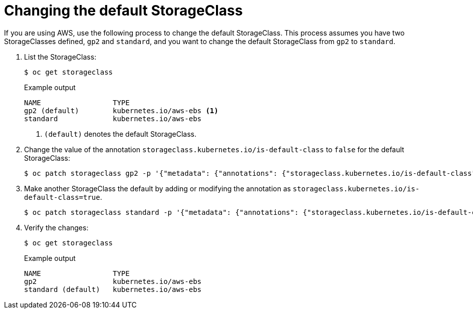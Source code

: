 // Module included in the following assemblies:
//
// * storage/dynamic-provisioning.adoc
// * virt/virtual_machines/importing_vms/virt-importing-rhv-vm.adoc
// * post_installation_configuration/storage-configuration.adoc


[id="change-default-storage-class_{context}"]
= Changing the default StorageClass

If you are using AWS, use the following process to change the default
StorageClass. This process assumes you have two StorageClasses
defined, `gp2` and `standard`, and you want to change the default
StorageClass from `gp2` to `standard`.

. List the StorageClass:
+
[source,terminal]
----
$ oc get storageclass
----
+
.Example output
[source,terminal]
----
NAME                 TYPE
gp2 (default)        kubernetes.io/aws-ebs <1>
standard             kubernetes.io/aws-ebs
----
<1> `(default)` denotes the default StorageClass.

. Change the value of the annotation
`storageclass.kubernetes.io/is-default-class` to `false` for the default
StorageClass:
+
[source,terminal]
----
$ oc patch storageclass gp2 -p '{"metadata": {"annotations": {"storageclass.kubernetes.io/is-default-class": "false"}}}'
----

. Make another StorageClass the default by adding or modifying the
annotation as `storageclass.kubernetes.io/is-default-class=true`.
+
[source,terminal]
----
$ oc patch storageclass standard -p '{"metadata": {"annotations": {"storageclass.kubernetes.io/is-default-class": "true"}}}'
----

. Verify the changes:
+
[source,terminal]
----
$ oc get storageclass
----
+
.Example output
[source,terminal]
----
NAME                 TYPE
gp2                  kubernetes.io/aws-ebs
standard (default)   kubernetes.io/aws-ebs
----

